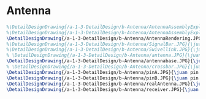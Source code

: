 * Antenna
#+BEGIN_SRC tex :tangle yes :tangle Antenna.tex
%\DetailDesignDrawing{/a-1-3-DetailDesign/b-Antenna/AntennaAssemblyExploded.JPG}{\juan }
%\DetailDesignDrawing{/a-1-3-DetailDesign/b-Antenna/AntennaAssemblyExplodedRender.JPG}{\juan }
\DetailDesignDrawing{/a-1-3-DetailDesign/b-Antenna/AntennaRendering.JPG}{\juan Antenna Rendering}
%\DetailDesignDrawing{/a-1-3-DetailDesign/b-Antenna/SignalBar.JPG}{\juan Signal Bar}
%\DetailDesignDrawing{/a-1-3-DetailDesign/b-Antenna/Swivellink.JPG}{\juan Swivel Link}
% \DetailDesignDrawing{/a-1-3-DetailDesign/b-Antenna/antenna.JPG}{\juan Antenna}
\DetailDesignDrawing{/a-1-3-DetailDesign/b-Antenna/antennabase.JPG}{\juan Antenna Base}
% \DetailDesignDrawing{/a-1-3-DetailDesign/b-Antenna/crossbar.JPG}{\juan Crossbar}
\DetailDesignDrawing{/a-1-3-DetailDesign/b-Antenna/pinA.JPG}{\juan pin A}
\DetailDesignDrawing{/a-1-3-DetailDesign/b-Antenna/pinB.JPG}{\juan pin B}
\DetailDesignDrawing{/a-1-3-DetailDesign/b-Antenna/realAntenna.JPG}{\juan Antenna}
\DetailDesignDrawing{/a-1-3-DetailDesign/b-Antenna/receiver.JPG}{\juan Receiver}

#+END_SRC
